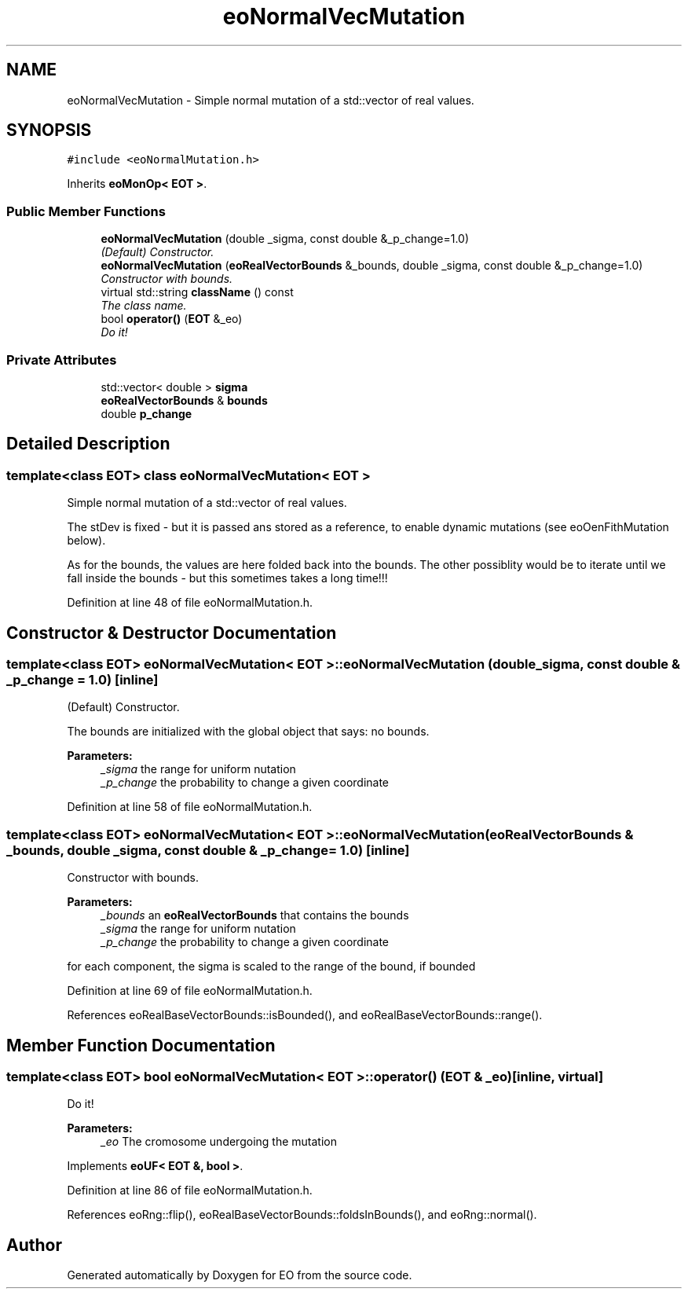 .TH "eoNormalVecMutation" 3 "19 Oct 2006" "Version 0.9.4-cvs" "EO" \" -*- nroff -*-
.ad l
.nh
.SH NAME
eoNormalVecMutation \- Simple normal mutation of a std::vector of real values.  

.PP
.SH SYNOPSIS
.br
.PP
\fC#include <eoNormalMutation.h>\fP
.PP
Inherits \fBeoMonOp< EOT >\fP.
.PP
.SS "Public Member Functions"

.in +1c
.ti -1c
.RI "\fBeoNormalVecMutation\fP (double _sigma, const double &_p_change=1.0)"
.br
.RI "\fI(Default) Constructor. \fP"
.ti -1c
.RI "\fBeoNormalVecMutation\fP (\fBeoRealVectorBounds\fP &_bounds, double _sigma, const double &_p_change=1.0)"
.br
.RI "\fIConstructor with bounds. \fP"
.ti -1c
.RI "virtual std::string \fBclassName\fP () const "
.br
.RI "\fIThe class name. \fP"
.ti -1c
.RI "bool \fBoperator()\fP (\fBEOT\fP &_eo)"
.br
.RI "\fIDo it! \fP"
.in -1c
.SS "Private Attributes"

.in +1c
.ti -1c
.RI "std::vector< double > \fBsigma\fP"
.br
.ti -1c
.RI "\fBeoRealVectorBounds\fP & \fBbounds\fP"
.br
.ti -1c
.RI "double \fBp_change\fP"
.br
.in -1c
.SH "Detailed Description"
.PP 

.SS "template<class EOT> class eoNormalVecMutation< EOT >"
Simple normal mutation of a std::vector of real values. 

The stDev is fixed - but it is passed ans stored as a reference, to enable dynamic mutations (see eoOenFithMutation below).
.PP
As for the bounds, the values are here folded back into the bounds. The other possiblity would be to iterate until we fall inside the bounds - but this sometimes takes a long time!!! 
.PP
Definition at line 48 of file eoNormalMutation.h.
.SH "Constructor & Destructor Documentation"
.PP 
.SS "template<class EOT> \fBeoNormalVecMutation\fP< \fBEOT\fP >::\fBeoNormalVecMutation\fP (double _sigma, const double & _p_change = \fC1.0\fP)\fC [inline]\fP"
.PP
(Default) Constructor. 
.PP
The bounds are initialized with the global object that says: no bounds.
.PP
\fBParameters:\fP
.RS 4
\fI_sigma\fP the range for uniform nutation 
.br
\fI_p_change\fP the probability to change a given coordinate 
.RE
.PP

.PP
Definition at line 58 of file eoNormalMutation.h.
.SS "template<class EOT> \fBeoNormalVecMutation\fP< \fBEOT\fP >::\fBeoNormalVecMutation\fP (\fBeoRealVectorBounds\fP & _bounds, double _sigma, const double & _p_change = \fC1.0\fP)\fC [inline]\fP"
.PP
Constructor with bounds. 
.PP
\fBParameters:\fP
.RS 4
\fI_bounds\fP an \fBeoRealVectorBounds\fP that contains the bounds 
.br
\fI_sigma\fP the range for uniform nutation 
.br
\fI_p_change\fP the probability to change a given coordinate
.RE
.PP
for each component, the sigma is scaled to the range of the bound, if bounded 
.PP
Definition at line 69 of file eoNormalMutation.h.
.PP
References eoRealBaseVectorBounds::isBounded(), and eoRealBaseVectorBounds::range().
.SH "Member Function Documentation"
.PP 
.SS "template<class EOT> bool \fBeoNormalVecMutation\fP< \fBEOT\fP >::operator() (\fBEOT\fP & _eo)\fC [inline, virtual]\fP"
.PP
Do it! 
.PP
\fBParameters:\fP
.RS 4
\fI_eo\fP The cromosome undergoing the mutation 
.RE
.PP

.PP
Implements \fBeoUF< EOT &, bool >\fP.
.PP
Definition at line 86 of file eoNormalMutation.h.
.PP
References eoRng::flip(), eoRealBaseVectorBounds::foldsInBounds(), and eoRng::normal().

.SH "Author"
.PP 
Generated automatically by Doxygen for EO from the source code.
